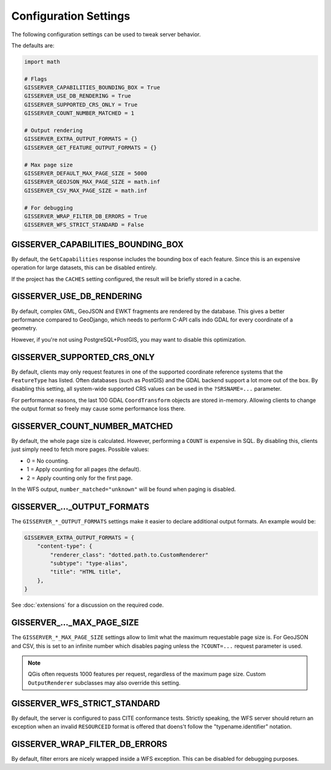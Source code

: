 Configuration Settings
======================

The following configuration settings can be used to tweak server behavior.

The defaults are:

.. code-block:: python

    import math

    # Flags
    GISSERVER_CAPABILITIES_BOUNDING_BOX = True
    GISSERVER_USE_DB_RENDERING = True
    GISSERVER_SUPPORTED_CRS_ONLY = True
    GISSERVER_COUNT_NUMBER_MATCHED = 1

    # Output rendering
    GISSERVER_EXTRA_OUTPUT_FORMATS = {}
    GISSERVER_GET_FEATURE_OUTPUT_FORMATS = {}

    # Max page size
    GISSERVER_DEFAULT_MAX_PAGE_SIZE = 5000
    GISSERVER_GEOJSON_MAX_PAGE_SIZE = math.inf
    GISSERVER_CSV_MAX_PAGE_SIZE = math.inf

    # For debugging
    GISSERVER_WRAP_FILTER_DB_ERRORS = True
    GISSERVER_WFS_STRICT_STANDARD = False


GISSERVER_CAPABILITIES_BOUNDING_BOX
-----------------------------------

By default, the ``GetCapabilities`` response includes the bounding box of each feature.
Since this is an expensive operation for large datasets, this can be disabled entirely.

If the project has the ``CACHES`` setting configured, the result will be briefly stored in a cache.


GISSERVER_USE_DB_RENDERING
--------------------------

By default, complex GML, GeoJSON and EWKT fragments are rendered by the database.
This gives a better performance compared to GeoDjango, which needs to
perform C-API calls indo GDAL for every coordinate of a geometry.

However, if you're not using PostgreSQL+PostGIS, you may want to disable this optimization.


GISSERVER_SUPPORTED_CRS_ONLY
----------------------------

By default, clients may only request features in one of the supported coordinate reference systems
that the ``FeatureType`` has listed. Often databases (such as PostGIS) and the GDAL backend support
a lot more out of the box. By disabling this setting, all system-wide supported CRS values can be
used in the ``?SRSNAME=...`` parameter.

For performance reasons, the last 100 GDAL ``CoordTransform`` objects are stored in-memory.
Allowing clients to change the output format so freely may cause some performance loss there.


GISSERVER_COUNT_NUMBER_MATCHED
------------------------------

By default, the whole page size is calculated. However, performing a ``COUNT`` is expensive in SQL.
By disabling this, clients just simply need to fetch more pages.
Possible values:

* 0 = No counting.
* 1 = Apply counting for all pages (the default).
* 2 = Apply counting only for the first page.

In the WFS output, ``number_matched="unknown"`` will be found when paging is disabled.


GISSERVER\_..._OUTPUT_FORMATS
-----------------------------

The ``GISSERVER_*_OUTPUT_FORMATS`` settings make it easier to declare additional output formats.
An example would be:

.. code-block:: python

    GISSERVER_EXTRA_OUTPUT_FORMATS = {
        "content-type": {
            "renderer_class": "dotted.path.to.CustomRenderer"
            "subtype": "type-alias",
            "title": "HTML title",
        },
    }

See :doc:`extensions` for a discussion on the required code.


GISSERVER\_..._MAX_PAGE_SIZE
----------------------------

The ``GISSERVER_*_MAX_PAGE_SIZE`` settings allow to limit what the maximum requestable page size is.
For GeoJSON and CSV, this is set to an infinite number which disables
paging unless the ``?COUNT=...`` request parameter is used.

.. note::
    QGis often requests 1000 features per request, regardless of the maximum page size.
    Custom ``OutputRenderer`` subclasses may also override this setting.


GISSERVER_WFS_STRICT_STANDARD
-----------------------------

By default, the server is configured to pass CITE conformance tests.
Strictly speaking, the WFS server should return an exception when an invalid ``RESOURCEID`` format is offered
that doens't follow the "typename.identifier" notation.


GISSERVER_WRAP_FILTER_DB_ERRORS
-------------------------------

By default, filter errors are nicely wrapped inside a WFS exception.
This can be disabled for debugging purposes.
